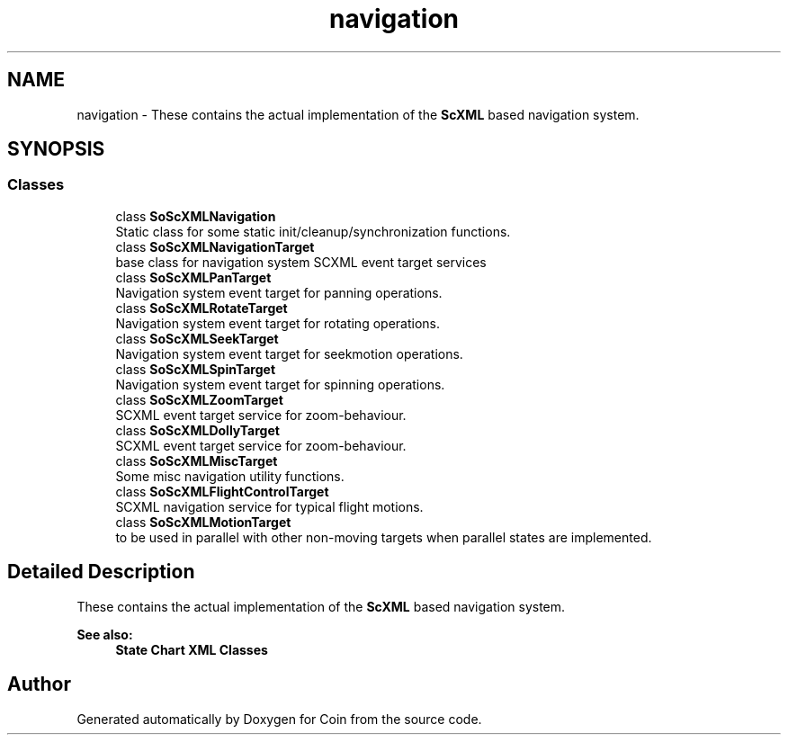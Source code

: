 .TH "navigation" 3 "Sun May 28 2017" "Version 4.0.0a" "Coin" \" -*- nroff -*-
.ad l
.nh
.SH NAME
navigation \- These contains the actual implementation of the \fBScXML\fP based navigation system\&.  

.SH SYNOPSIS
.br
.PP
.SS "Classes"

.in +1c
.ti -1c
.RI "class \fBSoScXMLNavigation\fP"
.br
.RI "Static class for some static init/cleanup/synchronization functions\&. "
.ti -1c
.RI "class \fBSoScXMLNavigationTarget\fP"
.br
.RI "base class for navigation system SCXML event target services "
.ti -1c
.RI "class \fBSoScXMLPanTarget\fP"
.br
.RI "Navigation system event target for panning operations\&. "
.ti -1c
.RI "class \fBSoScXMLRotateTarget\fP"
.br
.RI "Navigation system event target for rotating operations\&. "
.ti -1c
.RI "class \fBSoScXMLSeekTarget\fP"
.br
.RI "Navigation system event target for seekmotion operations\&. "
.ti -1c
.RI "class \fBSoScXMLSpinTarget\fP"
.br
.RI "Navigation system event target for spinning operations\&. "
.ti -1c
.RI "class \fBSoScXMLZoomTarget\fP"
.br
.RI "SCXML event target service for zoom-behaviour\&. "
.ti -1c
.RI "class \fBSoScXMLDollyTarget\fP"
.br
.RI "SCXML event target service for zoom-behaviour\&. "
.ti -1c
.RI "class \fBSoScXMLMiscTarget\fP"
.br
.RI "Some misc navigation utility functions\&. "
.ti -1c
.RI "class \fBSoScXMLFlightControlTarget\fP"
.br
.RI "SCXML navigation service for typical flight motions\&. "
.ti -1c
.RI "class \fBSoScXMLMotionTarget\fP"
.br
.RI "to be used in parallel with other non-moving targets when parallel states are implemented\&. "
.in -1c
.SH "Detailed Description"
.PP 
These contains the actual implementation of the \fBScXML\fP based navigation system\&. 


.PP
\fBSee also:\fP
.RS 4
\fBState Chart XML Classes\fP 
.RE
.PP

.SH "Author"
.PP 
Generated automatically by Doxygen for Coin from the source code\&.
